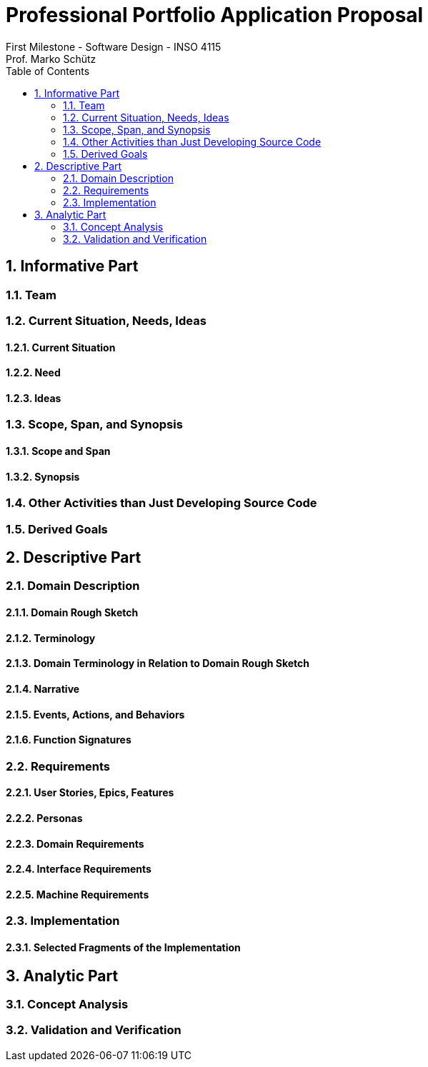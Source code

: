 = Professional Portfolio Application Proposal 
First Milestone - Software Design - INSO 4115
Prof. Marko Schütz 
:doctype: book
:toc:
:sectnums:

== Informative Part

=== Team

=== Current Situation, Needs, Ideas

==== Current Situation

==== Need

==== Ideas

=== Scope, Span, and Synopsis

==== Scope and Span

==== Synopsis

=== Other Activities than Just Developing Source Code

=== Derived Goals

== Descriptive Part

=== Domain Description

==== Domain Rough Sketch

==== Terminology

==== Domain Terminology in Relation to Domain Rough Sketch

==== Narrative

==== Events, Actions, and Behaviors

==== Function Signatures

=== Requirements

==== User Stories, Epics, Features

==== Personas

==== Domain Requirements

==== Interface Requirements

==== Machine Requirements

=== Implementation

==== Selected Fragments of the Implementation

== Analytic Part

=== Concept Analysis

=== Validation and Verification
